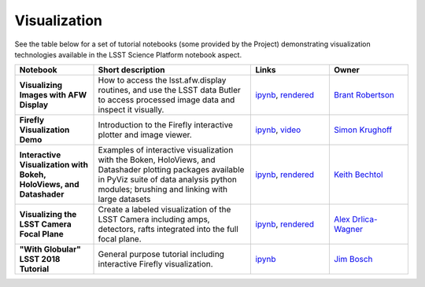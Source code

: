 Visualization
-------------

See the table below for a set of tutorial notebooks (some provided by the Project) demonstrating visualization technologies available in the LSST Science Platform notebook aspect.

.. list-table::
   :widths: 10 20 10 10
   :header-rows: 1

   * - Notebook
     - Short description
     - Links
     - Owner


   * - **Visualizing Images with AFW Display**
     - How to access the lsst.afw.display routines, and use the LSST data Butler to access processed image data and inspect it visually.
     - `ipynb <https://github.com/LSSTScienceCollaborations/StackClub/blob/master/Visualization/AFW_Display_Demo.ipynb>`__,
       `rendered <https://nbviewer.jupyter.org/github/LSSTScienceCollaborations/StackClub/blob/rendered/Visualization/AFW_Display_Demo.nbconvert.ipynb>`__

       .. raw:: html

             <a href="https://github.com/LSSTScienceCollaborations/StackClub/blob/rendered/Visualization/log/AFW_Display_Demo.log">
               <img width="72" height="16" src="https://raw.githubusercontent.com/LSSTScienceCollaborations/StackClub/rendered/Visualization/log/AFW_Display_Demo.png">
               </img>
             </a>

     - `Brant Robertson <https://github.com/LSSTScienceCollaborations/StackClub/issues/new?body=@brantr>`__


   * - **Firefly Visualization Demo**
     - Introduction to the Firefly interactive plotter and image viewer.
     - `ipynb <https://github.com/lsst-sqre/notebook-demo/blob/master/Firefly.ipynb>`__, `video <https://www.youtube.com/watch?v=UjB0aaNd0MA>`__
     - `Simon Krughoff <https://github.com/LSSTScienceCollaborations/StackClub/issues/new?body=@SimonKrughoff>`__


   * - **Interactive Visualization with Bokeh, HoloViews, and Datashader**
     - Examples of interactive visualization with the Boken, HoloViews, and Datashader plotting packages available in PyViz suite of data analysis python modules; brushing and linking with large datasets
     - `ipynb <https://github.com/LSSTScienceCollaborations/StackClub/blob/master/Visualization/bokeh_holoviews_datashader.ipynb>`__,
       `rendered <https://nbviewer.jupyter.org/github/LSSTScienceCollaborations/StackClub/blob/rendered/Visualization/bokeh_holoviews_datashader.nbconvert.ipynb>`__

       .. raw:: html

             <a href="https://github.com/LSSTScienceCollaborations/StackClub/blob/rendered/Visualization/log/bokeh_holoviews_datashader.log">
               <img width="72" height="16" src="https://raw.githubusercontent.com/LSSTScienceCollaborations/StackClub/rendered/Visualization/log/bokeh_holoviews_datashader.png">
               </img>
             </a>

     - `Keith Bechtol <https://github.com/LSSTScienceCollaborations/StackClub/issues/new?body=@bechtol>`__

   * - **Visualizing the LSST Camera Focal Plane**
     - Create a labeled visualization of the LSST Camera including amps, detectors, rafts integrated into the full focal plane.
     - `ipynb <https://github.com/LSSTScienceCollaborations/StackClub/blob/master/Visualization/LsstCameraGeometry.ipynb>`__,
       `rendered <https://nbviewer.jupyter.org/github/LSSTScienceCollaborations/StackClub/blob/rendered/Visualization/LsstCameraGeometry.ipynb>`__

       .. raw:: html

             <a href="https://github.com/LSSTScienceCollaborations/StackClub/blob/rendered/Visualization/log/LsstCameraGeometry.log">
               <img width="72" height="16" src="https://raw.githubusercontent.com/LSSTScienceCollaborations/StackClub/rendered/Visualization/log/LsstCameraGeometry.png">
               </img>
             </a>

     - `Alex Drlica-Wagner <https://github.com/LSSTScienceCollaborations/StackClub/issues/new?body=@kadrlica>`__

   * - **"With Globular" LSST 2018 Tutorial**
     - General purpose tutorial including interactive Firefly visualization.
     - `ipynb <https://github.com/lsst-dm/dm-demo-notebooks/blob/master/workshops/lsst2018/intro-with-globular.ipynb>`__
     - `Jim Bosch <https://github.com/LSSTScienceCollaborations/StackClub/issues/new?body=@TallJimbo>`__
